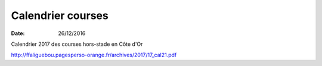 Calendrier courses
==================

:date: 26/12/2016

Calendrier  2017 des courses hors-stade en Côte d'Or

http://ffaliguebou.pagesperso-orange.fr/archives/2017/17_cal21.pdf
